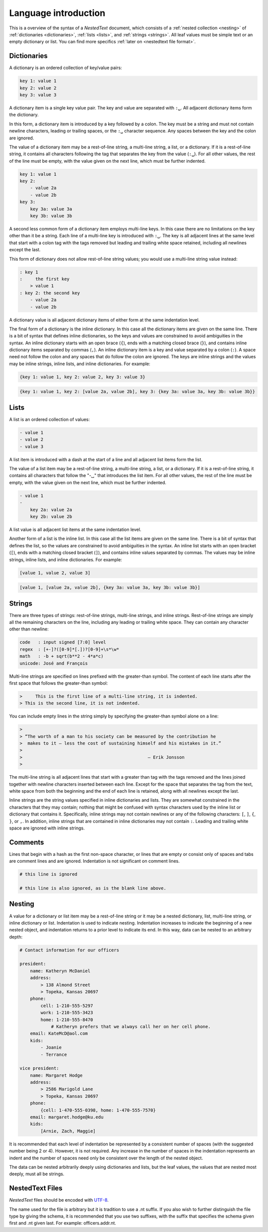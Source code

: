 *********************
Language introduction
*********************

This is a overview of the syntax of a *NestedText* document, which consists of 
a :ref:`nested collection <nesting>` of :ref:`dictionaries <dictionaries>`, 
:ref:`lists <lists>`, and :ref:`strings <strings>`.  All leaf values must be 
simple text or an empty dictionary or list. You can find more specifics 
:ref:`later on <nestedtext file format>`.


.. _dictionaries:

Dictionaries
============

A dictionary is an ordered collection of key/value pairs:

.. code-block:: nestedtext

    key 1: value 1
    key 2: value 2
    key 3: value 3

A dictionary item is a single key value pair.  The key and value are separated 
with ``:␣``.  All adjacent dictionary items form the dictionary.

In this form, a dictionary item is introduced by a key followed by a colon.
The key must be a string and must not contain newline characters, leading or 
trailing spaces, or the ``:␣`` character sequence.  Any spaces between the key 
and the colon are ignored.

The value of a dictionary item may be a rest-of-line string, a multi-line 
string, a list, or a dictionary. If it is a rest-of-line string, it contains all 
characters following the tag that separates the key from the value (``:␣``).  
For all other values, the rest of the line must be empty, with the value given 
on the next line, which must be further indented.


.. code-block:: nestedtext

    key 1: value 1
    key 2:
        - value 2a
        - value 2b
    key 3:
        key 3a: value 3a
        key 3b: value 3b

A second less common form of a dictionary item employs multi-line keys.  In this 
case there are no limitations on the key other than it be a string.  Each line 
of a multi-line key is introduced with ``:␣``.  The key is all adjacent lines at 
the same level that start with a colon tag with the tags removed but leading and 
trailing white space retained, including all newlines except the last.

This form of dictionary does not allow rest-of-line string values; you would use 
a multi-line string value instead:

.. code-block:: nestedtext

    : key 1
    :     the first key
        > value 1
    : key 2: the second key
        - value 2a
        - value 2b

A dictionary value is all adjacent dictionary items of either form at the same 
indentation level.

The final form of a dictionary is the inline dictionary.  In this case all the 
dictionary items are given on the same line.  There is a bit of syntax that 
defines inline dictionaries, so the keys and values are constrained to avoid 
ambiguities in the syntax.  An inline dictionary starts with an open brace 
(``{``), ends with a matching closed brace (``}``), and contains inline 
dictionary items separated by commas (``,``). An inline dictionary item is a key 
and value separated by a colon (``:``).  A space need not follow the colon and 
any spaces that do follow the colon are ignored. The keys are inline strings and 
the values may be inline strings, inline lists, and inline dictionaries.  For 
example:

.. code-block:: nestedtext

    {key 1: value 1, key 2: value 2, key 3: value 3}

.. code-block:: nestedtext

    {key 1: value 1, key 2: [value 2a, value 2b], key 3: {key 3a: value 3a, key 3b: value 3b}}


.. _lists:

Lists
=====

A list is an ordered collection of values:

.. code-block:: nestedtext

    - value 1
    - value 2
    - value 3

A list item is introduced with a dash at the start of a line and all adjacent 
list items form the list.

The value of a list item may be a rest-of-line string, a multi-line string, 
a list, or a dictionary. If it is a rest-of-line string, it contains all 
characters that follow the "-␣" that introduces the list item.  For all other 
values, the rest of the line must be empty, with the value given on the next 
line, which must be further indented.

.. code-block:: nestedtext

    - value 1
    -
        key 2a: value 2a
        key 2b: value 2b

A list value is all adjacent list items at the same indentation level.

Another form of a list is the inline list.  In this case all the list items are 
given on the same line.  There is a bit of syntax that defines the list, so the 
values are constrained to avoid ambiguities in the syntax.  An inline list 
starts with an open bracket (``[``), ends with a matching closed bracket 
(``]``), and contains inline values separated by commas.  The values may be 
inline strings, inline lists, and inline dictionaries.  For example:

.. code-block:: nestedtext

    [value 1, value 2, value 3]

.. code-block:: nestedtext

    [value 1, [value 2a, value 2b], {key 3a: value 3a, key 3b: value 3b}]


.. _strings:

Strings
=======

There are three types of strings: rest-of-line strings, multi-line strings, and 
inline strings.  Rest-of-line strings are simply all the remaining characters on 
the line, including any leading or trailing white space.  They can contain any 
character other than newline:

.. code-block:: nestedtext

    code   : input signed [7:0] level
    regex  : [+-]?([0-9]*[.])?[0-9]+\s*\w*
    math   : -b + sqrt(b**2 - 4*a*c)
    unicode: José and François

Multi-line strings are specified on lines prefixed with the greater-than 
symbol.  The content of each line starts after the first space that follows the 
greater-than symbol:

.. code-block:: nestedtext

    >     This is the first line of a multi-line string, it is indented.
    > This is the second line, it is not indented.

You can include empty lines in the string simply by specifying the greater-than 
symbol alone on a line:

.. code-block:: nestedtext

    >
    > “The worth of a man to his society can be measured by the contribution he
    >  makes to it — less the cost of sustaining himself and his mistakes in it.”
    >
    >                                                — Erik Jonsson
    >

The multi-line string is all adjacent lines that start with a greater than tag 
with the tags removed and the lines joined together with newline characters 
inserted between each line.  Except for the space that separates the tag from 
the text, white space from both the beginning and the end of each line is 
retained, along with all newlines except the last.

Inline strings are the string values specified in inline dictionaries and lists.  
They are somewhat constrained in the characters that they may contain; nothing 
that might be confused with syntax characters used by the inline list or 
dictionary that contains it.  Specifically, inline strings may not contain 
newlines or any of the following characters: ``[``, ``]``, ``{``, ``}``, or 
``,``.  In addition, inline strings that are contained in inline dictionaries 
may not contain ``:``.  Leading and trailing white space are ignored with inline 
strings.


.. _comments:

Comments
========

Lines that begin with a hash as the first non-space character, or lines that are 
empty or consist only of spaces and tabs are comment lines and are ignored.  
Indentation is not significant on comment lines.

.. code-block:: nestedtext

    # this line is ignored

    # this line is also ignored, as is the blank line above.


.. _nesting:

Nesting
=======

A value for a dictionary or list item may be a rest-of-line string or it may be 
a nested dictionary, list, multi-line string, or inline dictionary or list.  
Indentation is used to indicate nesting.  Indentation increases to indicate the 
beginning of a new nested object, and indentation returns to a prior level to 
indicate its end.  In this way, data can be nested to an arbitrary depth:

.. code-block:: nestedtext

    # Contact information for our officers

    president:
        name: Katheryn McDaniel
        address:
            > 138 Almond Street
            > Topeka, Kansas 20697
        phone:
            cell: 1-210-555-5297
            work: 1-210-555-3423
            home: 1-210-555-8470
                # Katheryn prefers that we always call her on her cell phone.
        email: KateMcD@aol.com
        kids:
            - Joanie
            - Terrance

    vice president:
        name: Margaret Hodge
        address:
            > 2586 Marigold Lane
            > Topeka, Kansas 20697
        phone:
            {cell: 1-470-555-0398, home: 1-470-555-7570}
        email: margaret.hodge@ku.edu
        kids:
            [Arnie, Zach, Maggie]

It is recommended that each level of indentation be represented by a consistent 
number of spaces (with the suggested number being 2 or 4). However, it is not 
required. Any increase in the number of spaces in the indentation represents an 
indent and the number of spaces need only be consistent over the length of the 
nested object.

The data can be nested arbitrarily deeply using dictionaries and lists, but the 
leaf values, the values that are nested most deeply, must all be strings.


.. _nestedtext_files:

NestedText Files
================

*NestedText* files should be encoded with `UTF-8 
<https://en.wikipedia.org/wiki/UTF-8>`_.

The name used for the file is arbitrary but it is tradition to use a
.nt suffix.  If you also wish to further distinguish the file type
by giving the schema, it is recommended that you use two suffixes,
with the suffix that specifies the schema given first and .nt given
last. For example: officers.addr.nt.

